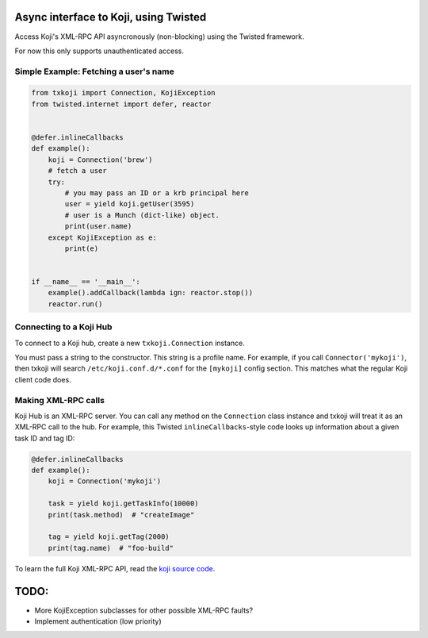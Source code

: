 Async interface to Koji, using Twisted
======================================

Access Koji's XML-RPC API asyncronously (non-blocking) using the Twisted
framework.

For now this only supports unauthenticated access.

Simple Example: Fetching a user's name
--------------------------------------

.. code-block:: python

    from txkoji import Connection, KojiException
    from twisted.internet import defer, reactor


    @defer.inlineCallbacks
    def example():
        koji = Connection('brew')
        # fetch a user
        try:
            # you may pass an ID or a krb principal here
            user = yield koji.getUser(3595)
            # user is a Munch (dict-like) object.
            print(user.name)
        except KojiException as e:
            print(e)


    if __name__ == '__main__':
        example().addCallback(lambda ign: reactor.stop())
        reactor.run()

Connecting to a Koji Hub
------------------------

To connect to a Koji hub, create a new ``txkoji.Connection`` instance.

You must pass a string to the constructor. This string is a profile name. For
example, if you call ``Connector('mykoji')``, then txkoji will search
``/etc/koji.conf.d/*.conf`` for the ``[mykoji]`` config section. This matches
what the regular Koji client code does.

Making XML-RPC calls
--------------------

Koji Hub is an XML-RPC server. You can call any method on the ``Connection``
class instance and txkoji will treat it as an XML-RPC call to the hub. For
example, this Twisted ``inlineCallbacks``-style code looks up information about
a given task ID and tag ID:

.. code-block:: python

    @defer.inlineCallbacks
    def example():
        koji = Connection('mykoji')

        task = yield koji.getTaskInfo(10000)
        print(task.method)  # "createImage"

        tag = yield koji.getTag(2000)
        print(tag.name)  # "foo-build"


To learn the full Koji XML-RPC API, read the `koji source code
<https://pagure.io/koji/>`_.


TODO:
=====
* More KojiException subclasses for other possible XML-RPC faults?
* Implement authentication (low priority)
